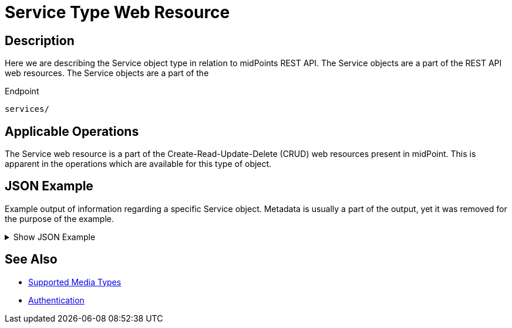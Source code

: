 = Service Type Web Resource
:page-nav-title: Service Type Resource
:page-display-order: 500
:page-toc: top

== Description

Here we are describing the Service object type in relation to midPoints REST API. The
Service objects are a part of the REST API web resources. The Service objects are a part
of the

.Endpoint
[source, http]
----
services/
----

== Applicable Operations

The Service web resource is a part of the Create-Read-Update-Delete (CRUD) web resources
present in midPoint. This is apparent in the operations which are available for this type of object.

// - xref:/midpoint/reference/interfaces/rest/operations/create-op-rest/[Create Operation]
// - xref:/midpoint/reference/interfaces/rest/operations/get-op-rest/[Get Operation]
// - xref:/midpoint/reference/interfaces/rest/operations/search-op-rest/[Search Operation]
// - xref:/midpoint/reference/interfaces/rest/operations/modify-op-rest/[Modify Operation]
// - xref:/midpoint/reference/interfaces/rest/operations/delete-op-rest/[Delete Operation]
// - xref:/midpoint/reference/interfaces/rest/operations/generate-and-validate-concrete-op-rest/[Generate and Validate Operations]


== JSON Example

Example output of information regarding a specific Service object. Metadata is usually a
part of the output, yet it was removed for the purpose of the example.

.Show JSON Example
[%collapsible]
====
[source, http]
----
TODO
----
====

== See Also
- xref:/midpoint/reference/interfaces/rest/concepts/media-types-rest/[Supported Media Types]
- xref:/midpoint/reference/interfaces/rest/concepts/media-types-rest/[Authentication]
